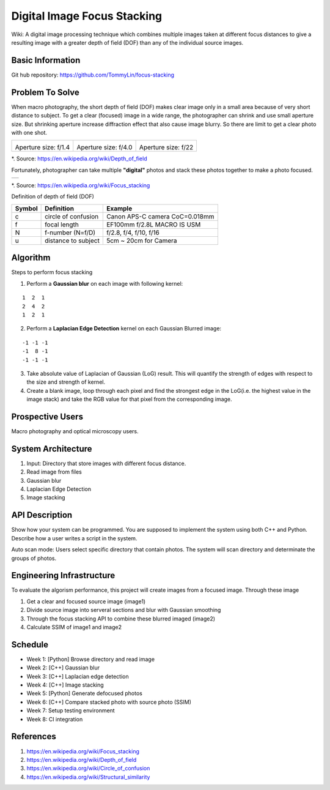 ============================
Digital Image Focus Stacking
============================

Wiki: A digital image processing technique which combines multiple images taken
at different focus distances to give a resulting image with a greater depth of
field (DOF) than any of the individual source images.


Basic Information
=================

Git hub repository:
https://github.com/TommyLin/focus-stacking


Problem To Solve
================

When macro photography, the short depth of field (DOF) makes clear image only
in a small area because of very short distance to subject. To get a clear
(focused) image in a wide range, the photographer can shrink and use small
aperture size. But shrinking aperture increase diffraction effect that also
cause image blurry. So there are limit to get a clear photo with one shot.

+-------------------------------------+-------------------------------------+------------------------------------+
| .. image:: wiki/Dof_blocks_f1_4.jpg | .. image:: wiki/Dof_blocks_f4_0.jpg | .. image:: wiki/Dof_blocks_f22.jpg |
| Aperture size: f/1.4                | Aperture size: f/4.0                | Aperture size: f/22                |
+-------------------------------------+-------------------------------------+------------------------------------+
*. Source: https://en.wikipedia.org/wiki/Depth_of_field

Fortunately, photographer can take multiple **"digital"** photos and stack these
photos together to make a photo focused.

+-------------------------------------------------------+
| .. image:: wiki/750px-Focus_stacking_Tachinid_fly.jpg |
+-------------------------------------------------------+
*. Source: https://en.wikipedia.org/wiki/Focus_stacking


Definition of depth of field (DOF)

.. image:: DOF_equation.png

+--------+----------------------+--------------------------------+
| Symbol | Definition           | Example                        |
+========+======================+================================+
| c      | circle of confusion  | Canon APS-C camera CoC=0.018mm |
+--------+----------------------+--------------------------------+
| f      |  focal length        | EF100mm f/2.8L MACRO IS USM    |
+--------+----------------------+--------------------------------+
| N      |  f-number (N=f/D)    | f/2.8, f/4, f/10, f/16         |
+--------+----------------------+--------------------------------+
| u      |  distance to subject | 5cm ~ 20cm for Camera          |
+--------+----------------------+--------------------------------+


Algorithm
=========

Steps to perform focus stacking

1. Perform a **Gaussian blur** on each image with following kernel:

::

   1  2  1
   2  4  2
   1  2  1

2. Perform a **Laplacian Edge Detection** kernel on each Gaussian Blurred image:

::

   -1 -1 -1
   -1  8 -1
   -1 -1 -1

3. Take absolute value of Laplacian of Gaussian (LoG) result. This will quantify
   the strength of edges with respect to the size and strength of kernel.
4. Create a blank image, loop through each pixel and find the strongest edge in
   the LoG(i.e. the highest value in the image stack) and take the RGB value for
   that pixel from the corresponding image.


Prospective Users
=================

Macro photography and optical microscopy users.


System Architecture
===================

1. Input: Directory that store images with different focus distance.
2. Read image from files
3. Gaussian blur
4. Laplacian Edge Detection
5. Image stacking


API Description
===============

Show how your system can be programmed.  You are supposed to implement the
system using both C++ and Python.  Describe how a user writes a script in the
system.

Auto scan mode: Users select specific directory that contain photos. The system 
will scan directory and determinate the groups of photos.


Engineering Infrastructure
==========================

To evaluate the algorism performance, this project will create images from a
focused image. Through these image 

1. Get a clear and focused source image (image1)
2. Divide source image into serveral sections and blur with Gaussian smoothing
3. Through the focus stacking API to combine these blurred imaged (image2)
4. Calculate SSIM of image1 and image2


Schedule
========

* Week 1: [Python] Browse directory and read image
* Week 2: [C++] Gaussian blur
* Week 3: [C++] Laplacian edge detection
* Week 4: [C++] Image stacking
* Week 5: [Python] Generate defocused photos
* Week 6: [C++] Compare stacked photo with source photo (SSIM)
* Week 7: Setup testing environment
* Week 8: CI integration


References
==========

1. https://en.wikipedia.org/wiki/Focus_stacking
2. https://en.wikipedia.org/wiki/Depth_of_field
3. https://en.wikipedia.org/wiki/Circle_of_confusion
4. https://en.wikipedia.org/wiki/Structural_similarity
